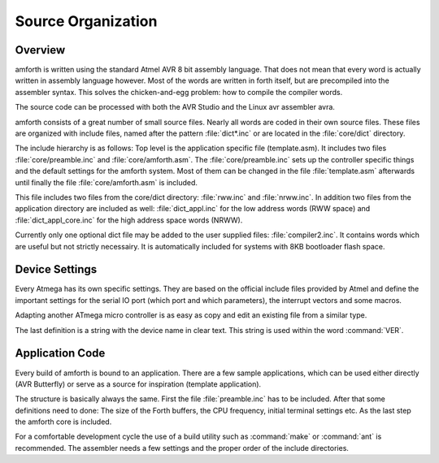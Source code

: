 
===================
Source Organization
===================

Overview
--------

amforth is written using the standard Atmel AVR 8 bit assembly
language. That does not mean that every word is actually written in
assembly language however. Most of the words are written in forth
itself, but are precompiled into the assembler syntax. This solves
the chicken-and-egg problem: how to compile the compiler words.

The source code can be processed with both the AVR Studio and
the Linux avr assembler avra.

amforth consists of a great number of small source files. Nearly all
words are coded in their own source files. These files are organized
with include files, named after the pattern :file:`dict*.inc` or are 
located in the :file:`core/dict` directory.

The include hierarchy is as follows: Top level is the application specific
file (template.asm). It includes two files :file:`core/preamble.inc` and 
:file:`core/amforth.asm`. The :file:`core/preamble.inc` sets up the controller
specific things and the default settings for the amforth system. Most of them
can be changed in the file :file:`template.asm` afterwards until finally the
file :file:`core/amforth.asm` is included.

This file includes two files from the core/dict directory: :file:`rww.inc`
and :file:`nrww.inc`. In addition two files from the application directory
are included as well: :file:`dict_appl.inc` for the low address words (RWW space) 
and :file:`dict_appl_core.inc` for the high address space words (NRWW).

Currently only one optional dict file may be added to the user supplied
files: :file:`compiler2.inc`. It contains words which are useful but not
strictly necessairy. It is automatically included for systems with 8KB
bootloader flash space.

Device Settings
---------------

Every Atmega has its own specific settings. They are based on
the official include files provided by Atmel and define the
important settings for the serial IO port (which port and which
parameters), the interrupt vectors and some macros.

Adapting another ATmega micro controller is as easy as
copy and edit an existing file from a similar type.

The last definition is a string with the device name in clear text.
This string is used within the word
:command:`VER`.

Application Code
----------------

Every build of amforth is bound to an application. There are a 
few sample applications, which can be used either directly (AVR
Butterfly) or serve as a source for inspiration (template
application).

The structure is basically always the same. First the file
:file:`preamble.inc` has to be included. After that some 
definitions need to done: The size of the Forth buffers, 
the CPU frequency, initial terminal settings etc. As the 
last step the amforth core is included.

For a comfortable development cycle the use of a build utility such
as :command:`make` or :command:`ant`
is recommended. The assembler needs a few settings and the proper
order of the include directories.
